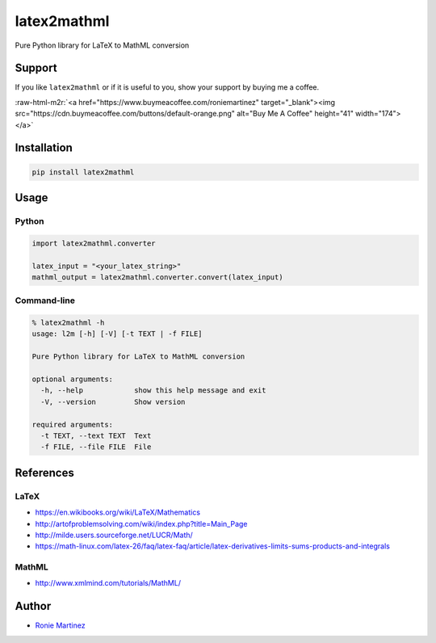 .. role:: raw-html-m2r(raw)
   :format: html


latex2mathml
============

Pure Python library for LaTeX to MathML conversion


.. raw:: html

   <table>
       <tr>
           <td>License</td>
           <td><img src='https://img.shields.io/pypi/l/latex2mathml.svg' alt="License"></td>
           <td>Version</td>
           <td><img src='https://img.shields.io/pypi/v/latex2mathml.svg' alt="Version"></td>
       </tr>
       <tr>
           <td>Travis CI</td>
           <td><img src='https://www.travis-ci.com/roniemartinez/latex2mathml.svg?branch=master' alt="Travis CI"></td>
           <td>Coverage</td>
           <td><img src='https://codecov.io/gh/roniemartinez/latex2mathml/branch/master/graph/badge.svg' alt="CodeCov"></td>
       </tr>
       <tr>
           <td>Supported versions</td>
           <td><img src='https://img.shields.io/pypi/pyversions/latex2mathml.svg' alt="Python Versions"></td>
           <td>Wheel</td>
           <td><img src='https://img.shields.io/pypi/wheel/latex2mathml.svg' alt="Wheel"></td>
       </tr>
       <tr>
           <td>Status</td>
           <td><img src='https://img.shields.io/pypi/status/latex2mathml.svg' alt="Status"></td>
           <td>Downloads</td>
           <td><img src='https://img.shields.io/pypi/dm/latex2mathml.svg' alt="Downloads"></td>
       </tr>
   </table>


Support
-------

If you like ``latex2mathml`` or if it is useful to you, show your support by buying me a coffee.

:raw-html-m2r:`<a href="https://www.buymeacoffee.com/roniemartinez" target="_blank"><img src="https://cdn.buymeacoffee.com/buttons/default-orange.png" alt="Buy Me A Coffee" height="41" width="174"></a>`

Installation
------------

.. code-block:: bash

   pip install latex2mathml

Usage
-----

Python
^^^^^^

.. code-block:: python

   import latex2mathml.converter

   latex_input = "<your_latex_string>"
   mathml_output = latex2mathml.converter.convert(latex_input)

Command-line
^^^^^^^^^^^^

.. code-block:: shell

   % latex2mathml -h
   usage: l2m [-h] [-V] [-t TEXT | -f FILE]

   Pure Python library for LaTeX to MathML conversion

   optional arguments:
     -h, --help            show this help message and exit
     -V, --version         Show version

   required arguments:
     -t TEXT, --text TEXT  Text
     -f FILE, --file FILE  File

References
----------

LaTeX
^^^^^


* https://en.wikibooks.org/wiki/LaTeX/Mathematics
* http://artofproblemsolving.com/wiki/index.php?title=Main_Page
* http://milde.users.sourceforge.net/LUCR/Math/
* https://math-linux.com/latex-26/faq/latex-faq/article/latex-derivatives-limits-sums-products-and-integrals

MathML
^^^^^^


* http://www.xmlmind.com/tutorials/MathML/

Author
------


* `Ronie Martinez <mailto:ronmarti18@gmail.com>`_
